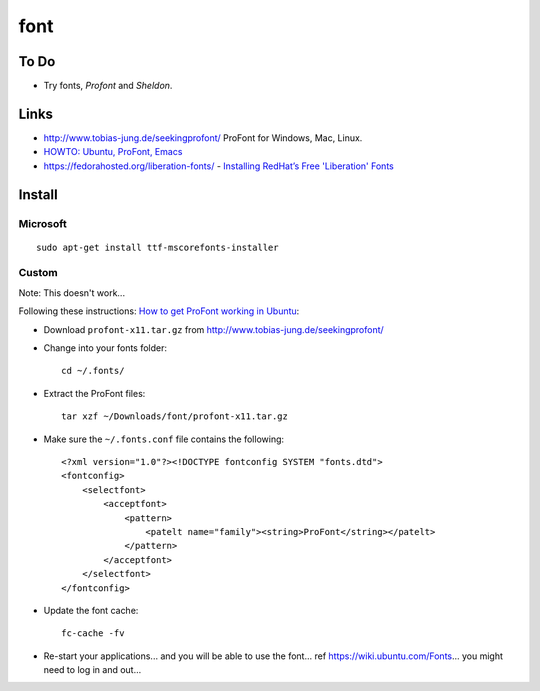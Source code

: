 font
****

To Do
=====

- Try fonts, *Profont* and *Sheldon*.

Links
=====

- http://www.tobias-jung.de/seekingprofont/
  ProFont for Windows, Mac, Linux.
- `HOWTO: Ubuntu, ProFont, Emacs`_
- https://fedorahosted.org/liberation-fonts/
  - `Installing RedHat’s Free 'Liberation' Fonts`_

Install
=======

Microsoft
---------

::

  sudo apt-get install ttf-mscorefonts-installer

Custom
------

Note: This doesn't work...

Following these instructions:
`How to get ProFont working in Ubuntu`_:

- Download ``profont-x11.tar.gz`` from
  http://www.tobias-jung.de/seekingprofont/
- Change into your fonts folder:

  ::

    cd ~/.fonts/

- Extract the ProFont files:

  ::

    tar xzf ~/Downloads/font/profont-x11.tar.gz

- Make sure the ``~/.fonts.conf`` file contains the following:

  ::

    <?xml version="1.0"?><!DOCTYPE fontconfig SYSTEM "fonts.dtd">
    <fontconfig>
        <selectfont>
            <acceptfont>
                <pattern>
                    <patelt name="family"><string>ProFont</string></patelt>
                </pattern>
            </acceptfont>
        </selectfont>
    </fontconfig>

- Update the font cache:

  ::

    fc-cache -fv

- Re-start your applications... and you will be able to use the font...
  ref https://wiki.ubuntu.com/Fonts... you might need to log in and out...


.. _`HOWTO: Ubuntu, ProFont, Emacs`: http://www.fluidscape.co.nz/?q=node/92
.. _`Installing RedHat’s Free 'Liberation' Fonts`: http://ubuntu-tutorials.com/2007/10/30/installing-redhats-free-liberation-fonts/
.. _`How to get ProFont working in Ubuntu`: http://chrisacheson.net/blog/2009/03/21/how-to-get-profont-working-in-ubuntu
